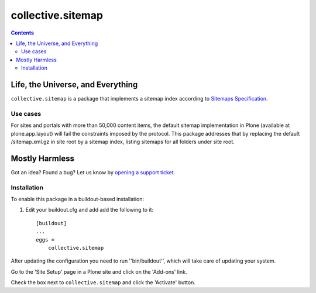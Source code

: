 ******************
collective.sitemap
******************

.. contents:: Contents
   :depth: 2

Life, the Universe, and Everything
----------------------------------

``collective.sitemap`` is a package that implements a sitemap index according to `Sitemaps Specification <http://www.sitemaps.org/>`_.

Use cases
^^^^^^^^^

For sites and portals with more than 50,000 content items, the default sitemap implementation in Plone (available at plone.app.layout) will fail the constraints imposed by the protocol.
This package addresses that by replacing the default /sitemap.xml.gz in site root by a sitemap index, listing sitemaps for all folders under site root.

Mostly Harmless
---------------

.. image:: https://secure.travis-ci.org/collective/collective.sitemap.png?branch=master
    :alt: Travis CI badge
    :target: http://travis-ci.org/collective/collective.sitemap

.. image:: https://coveralls.io/repos/collective/collective.sitemap/badge.png?branch=master
    :alt: Coveralls badge
    :target: https://coveralls.io/r/collective/collective.sitemap

.. image:: https://pypip.in/d/collective.sitemap/badge.png
    :alt: Downloads
    :target: https://pypi.python.org/pypi/collective.sitemap

Got an idea? Found a bug? Let us know by `opening a support ticket`_.

.. _`opening a support ticket`: https://github.com/collective/collective.sitemap/issues


Installation
^^^^^^^^^^^^

To enable this package in a buildout-based installation:

#. Edit your buildout.cfg and add add the following to it::

    [buildout]
    ...
    eggs =
        collective.sitemap


After updating the configuration you need to run ''bin/buildout'', which will
take care of updating your system.

Go to the 'Site Setup' page in a Plone site and click on the 'Add-ons' link.

Check the box next to ``collective.sitemap`` and click the 'Activate' button.
